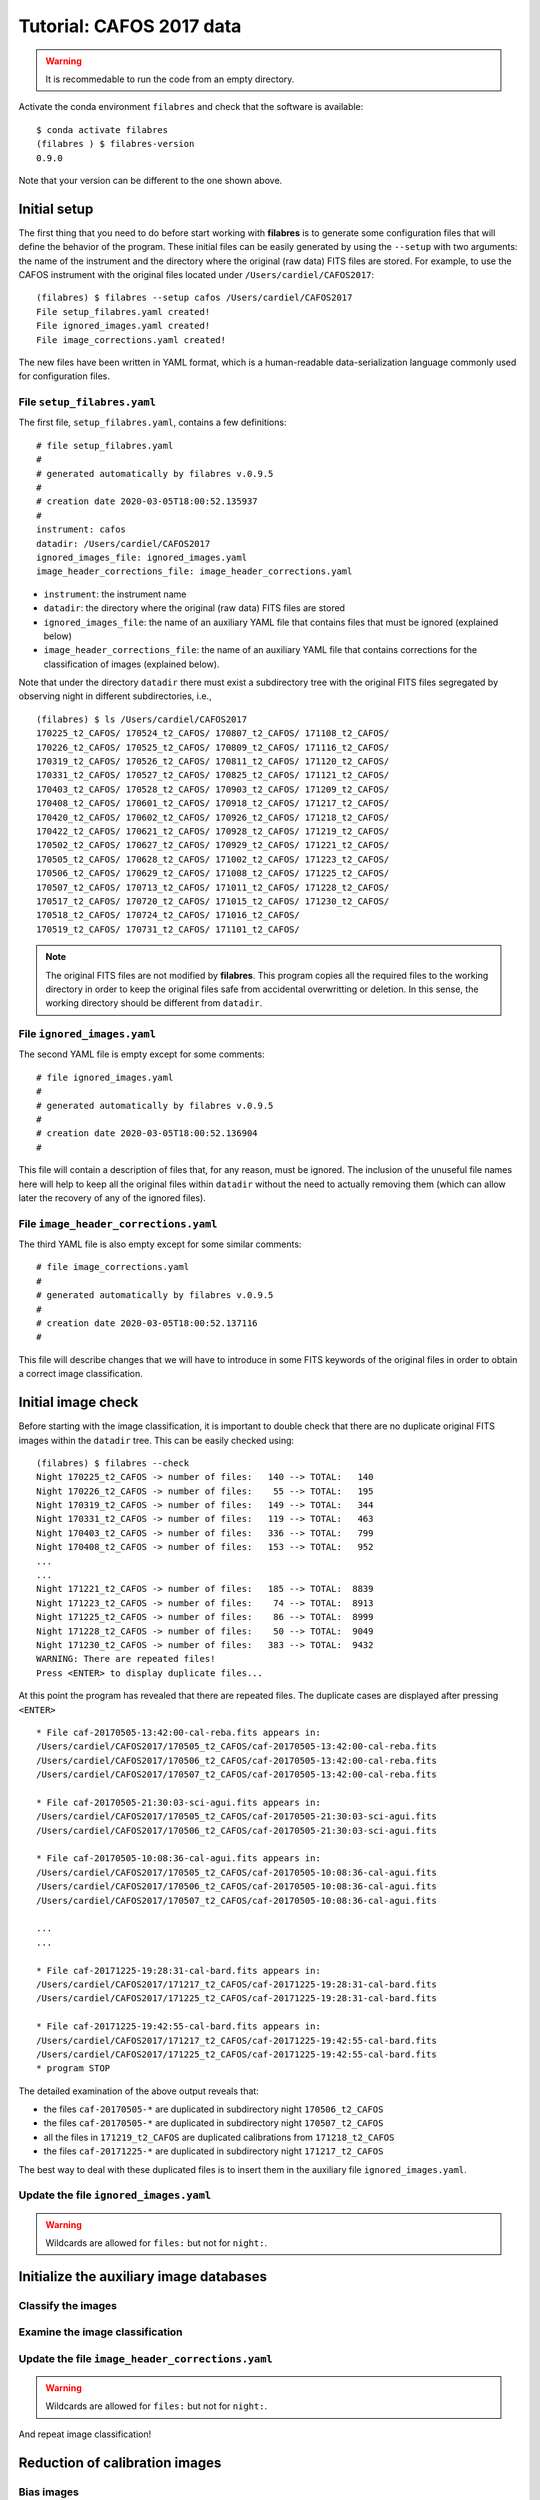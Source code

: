 .. _tutorial_cafos2017:

*************************
Tutorial: CAFOS 2017 data
*************************

.. warning::

   It is recommedable to run the code from an empty directory.

Activate the conda environment ``filabres`` and check that the software is
available:

::

   $ conda activate filabres
   (filabres ) $ filabres-version
   0.9.0

Note that your version can be different to the one shown above.

Initial setup
=============

The first thing that you need to do before start working with **filabres**
is to generate some configuration files that will define the behavior of the
program. These initial files can be easily generated by using the ``--setup``
with two arguments: the name of the instrument and the directory where the
original (raw data) FITS files are stored. For example, to use the CAFOS
instrument with the original files located under ``/Users/cardiel/CAFOS2017``:

::

   (filabres) $ filabres --setup cafos /Users/cardiel/CAFOS2017
   File setup_filabres.yaml created!
   File ignored_images.yaml created!
   File image_corrections.yaml created!

The new files have been written in YAML format, which is a human-readable
data-serialization language commonly used for configuration files.

File ``setup_filabres.yaml``
----------------------------

The first file, ``setup_filabres.yaml``, contains a few definitions:

::

   # file setup_filabres.yaml
   #
   # generated automatically by filabres v.0.9.5
   #
   # creation date 2020-03-05T18:00:52.135937
   #
   instrument: cafos
   datadir: /Users/cardiel/CAFOS2017
   ignored_images_file: ignored_images.yaml
   image_header_corrections_file: image_header_corrections.yaml


- ``instrument``: the instrument name

- ``datadir``: the directory where the original (raw data) FITS files are
  stored

- ``ignored_images_file``: the name of an auxiliary YAML file that contains
  files that must be ignored (explained below)

- ``image_header_corrections_file``: the name of an auxiliary YAML file that
  contains corrections for the classification of images (explained below).

Note that under the directory ``datadir`` there must exist a subdirectory tree
with the original FITS files segregated by observing night in different
subdirectories, i.e.,

::

   (filabres) $ ls /Users/cardiel/CAFOS2017
   170225_t2_CAFOS/ 170524_t2_CAFOS/ 170807_t2_CAFOS/ 171108_t2_CAFOS/
   170226_t2_CAFOS/ 170525_t2_CAFOS/ 170809_t2_CAFOS/ 171116_t2_CAFOS/
   170319_t2_CAFOS/ 170526_t2_CAFOS/ 170811_t2_CAFOS/ 171120_t2_CAFOS/
   170331_t2_CAFOS/ 170527_t2_CAFOS/ 170825_t2_CAFOS/ 171121_t2_CAFOS/
   170403_t2_CAFOS/ 170528_t2_CAFOS/ 170903_t2_CAFOS/ 171209_t2_CAFOS/
   170408_t2_CAFOS/ 170601_t2_CAFOS/ 170918_t2_CAFOS/ 171217_t2_CAFOS/
   170420_t2_CAFOS/ 170602_t2_CAFOS/ 170926_t2_CAFOS/ 171218_t2_CAFOS/
   170422_t2_CAFOS/ 170621_t2_CAFOS/ 170928_t2_CAFOS/ 171219_t2_CAFOS/
   170502_t2_CAFOS/ 170627_t2_CAFOS/ 170929_t2_CAFOS/ 171221_t2_CAFOS/
   170505_t2_CAFOS/ 170628_t2_CAFOS/ 171002_t2_CAFOS/ 171223_t2_CAFOS/
   170506_t2_CAFOS/ 170629_t2_CAFOS/ 171008_t2_CAFOS/ 171225_t2_CAFOS/
   170507_t2_CAFOS/ 170713_t2_CAFOS/ 171011_t2_CAFOS/ 171228_t2_CAFOS/
   170517_t2_CAFOS/ 170720_t2_CAFOS/ 171015_t2_CAFOS/ 171230_t2_CAFOS/
   170518_t2_CAFOS/ 170724_t2_CAFOS/ 171016_t2_CAFOS/
   170519_t2_CAFOS/ 170731_t2_CAFOS/ 171101_t2_CAFOS/

.. note::

   The original FITS files are not modified by **filabres**.
   This program copies all the required files to the working directory in
   order to keep the original files safe from accidental overwritting or
   deletion. In this sense, the working directory should be different
   from ``datadir``.

File ``ignored_images.yaml``
----------------------------

The second YAML file is empty except for some comments:

::

   # file ignored_images.yaml
   #
   # generated automatically by filabres v.0.9.5
   #
   # creation date 2020-03-05T18:00:52.136904
   #

This file will contain a description of files that, for any reason, must be
ignored. The inclusion of the unuseful file names here will help to keep all
the original files within ``datadir`` without the need to actually removing
them (which can allow later the recovery of any of the ignored files).

File ``image_header_corrections.yaml``
--------------------------------------

The third YAML file is also empty except for some similar comments:

::

   # file image_corrections.yaml
   #
   # generated automatically by filabres v.0.9.5
   #
   # creation date 2020-03-05T18:00:52.137116
   #

This file will describe changes that we will have to introduce in some
FITS keywords of the original files in order to obtain a correct image
classification.

Initial image check
===================

Before starting with the image classification, it is important to double check
that there are no duplicate original FITS images within the ``datadir`` tree.
This can be easily checked using:

::

   (filabres) $ filabres --check
   Night 170225_t2_CAFOS -> number of files:   140 --> TOTAL:   140
   Night 170226_t2_CAFOS -> number of files:    55 --> TOTAL:   195
   Night 170319_t2_CAFOS -> number of files:   149 --> TOTAL:   344
   Night 170331_t2_CAFOS -> number of files:   119 --> TOTAL:   463
   Night 170403_t2_CAFOS -> number of files:   336 --> TOTAL:   799
   Night 170408_t2_CAFOS -> number of files:   153 --> TOTAL:   952
   ...
   ...
   Night 171221_t2_CAFOS -> number of files:   185 --> TOTAL:  8839
   Night 171223_t2_CAFOS -> number of files:    74 --> TOTAL:  8913
   Night 171225_t2_CAFOS -> number of files:    86 --> TOTAL:  8999
   Night 171228_t2_CAFOS -> number of files:    50 --> TOTAL:  9049
   Night 171230_t2_CAFOS -> number of files:   383 --> TOTAL:  9432
   WARNING: There are repeated files!
   Press <ENTER> to display duplicate files...

At this point the program has revealed that there are repeated files. The
duplicate cases are displayed after pressing ``<ENTER>``

::

   * File caf-20170505-13:42:00-cal-reba.fits appears in:
   /Users/cardiel/CAFOS2017/170505_t2_CAFOS/caf-20170505-13:42:00-cal-reba.fits
   /Users/cardiel/CAFOS2017/170506_t2_CAFOS/caf-20170505-13:42:00-cal-reba.fits
   /Users/cardiel/CAFOS2017/170507_t2_CAFOS/caf-20170505-13:42:00-cal-reba.fits

   * File caf-20170505-21:30:03-sci-agui.fits appears in:
   /Users/cardiel/CAFOS2017/170505_t2_CAFOS/caf-20170505-21:30:03-sci-agui.fits
   /Users/cardiel/CAFOS2017/170506_t2_CAFOS/caf-20170505-21:30:03-sci-agui.fits

   * File caf-20170505-10:08:36-cal-agui.fits appears in:
   /Users/cardiel/CAFOS2017/170505_t2_CAFOS/caf-20170505-10:08:36-cal-agui.fits
   /Users/cardiel/CAFOS2017/170506_t2_CAFOS/caf-20170505-10:08:36-cal-agui.fits
   /Users/cardiel/CAFOS2017/170507_t2_CAFOS/caf-20170505-10:08:36-cal-agui.fits

   ...
   ...

   * File caf-20171225-19:28:31-cal-bard.fits appears in:
   /Users/cardiel/CAFOS2017/171217_t2_CAFOS/caf-20171225-19:28:31-cal-bard.fits
   /Users/cardiel/CAFOS2017/171225_t2_CAFOS/caf-20171225-19:28:31-cal-bard.fits

   * File caf-20171225-19:42:55-cal-bard.fits appears in:
   /Users/cardiel/CAFOS2017/171217_t2_CAFOS/caf-20171225-19:42:55-cal-bard.fits
   /Users/cardiel/CAFOS2017/171225_t2_CAFOS/caf-20171225-19:42:55-cal-bard.fits
   * program STOP

The detailed examination of the above output reveals that:

- the files ``caf-20170505-*`` are duplicated in subdirectory night ``170506_t2_CAFOS``

- the files ``caf-20170505-*`` are duplicated in subdirectory night ``170507_t2_CAFOS``

- all the files in ``171219_t2_CAFOS`` are duplicated calibrations from ``171218_t2_CAFOS``

- the files ``caf-20171225-*`` are duplicated in subdirectory night ``171217_t2_CAFOS``

The best way to deal with these duplicated files is to insert them in the
auxiliary file ``ignored_images.yaml``.

Update the file ``ignored_images.yaml``
---------------------------------------

.. warning::

   Wildcards are allowed for ``files:`` but not for ``night:``.


Initialize the auxiliary image databases
========================================

Classify the images
-------------------

Examine the image classification
--------------------------------

Update the file ``image_header_corrections.yaml``
-------------------------------------------------
.. warning::

   Wildcards are allowed for ``files:`` but not for ``night:``.

And repeat image classification!


Reduction of calibration images
===============================


Bias images
-----------

Flat images
-----------

Reduction of science images
===========================

